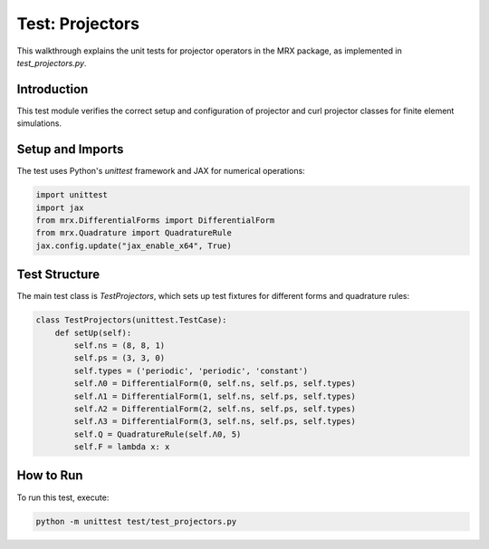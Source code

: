 Test: Projectors
================

This walkthrough explains the unit tests for projector operators in the MRX package, as implemented in `test_projectors.py`.

Introduction
------------
This test module verifies the correct setup and configuration of projector and curl projector classes for finite element simulations.

Setup and Imports
-----------------
The test uses Python's `unittest` framework and JAX for numerical operations:

.. code-block:: python

    import unittest
    import jax
    from mrx.DifferentialForms import DifferentialForm
    from mrx.Quadrature import QuadratureRule
    jax.config.update("jax_enable_x64", True)

Test Structure
--------------
The main test class is `TestProjectors`, which sets up test fixtures for different forms and quadrature rules:

.. code-block:: python

    class TestProjectors(unittest.TestCase):
        def setUp(self):
            self.ns = (8, 8, 1)
            self.ps = (3, 3, 0)
            self.types = ('periodic', 'periodic', 'constant')
            self.Λ0 = DifferentialForm(0, self.ns, self.ps, self.types)
            self.Λ1 = DifferentialForm(1, self.ns, self.ps, self.types)
            self.Λ2 = DifferentialForm(2, self.ns, self.ps, self.types)
            self.Λ3 = DifferentialForm(3, self.ns, self.ps, self.types)
            self.Q = QuadratureRule(self.Λ0, 5)
            self.F = lambda x: x

How to Run
----------
To run this test, execute:

.. code-block:: bash

    python -m unittest test/test_projectors.py 